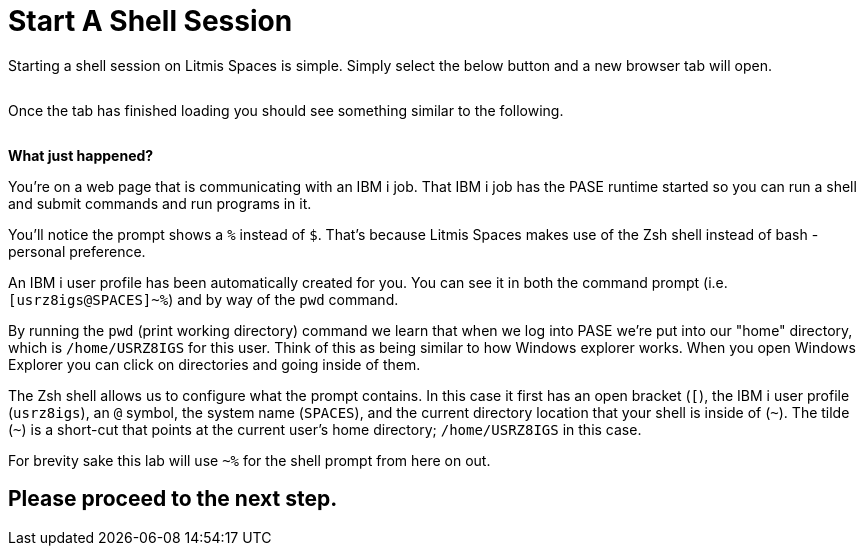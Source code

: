 = Start A Shell Session

Starting a shell session on Litmis Spaces is simple.  Simply select the below button and a new browser tab will open.

image:/assets/litmis_space_minimal_arrow_shell.png[alt=""]

Once the tab has finished loading you should see something similar to the following.

image:/assets/zsh_login.png[alt=""]

**What just happened?**

You're on a web page that is communicating with an IBM i job.  That IBM i job has the PASE runtime started so you can run a shell and submit commands and run programs in it.

You'll notice the prompt shows a `%` instead of `$`.  That's because Litmis Spaces makes use of the Zsh shell instead of bash - personal preference.

An IBM i user profile has been automatically created for you.  You can see it in both the command prompt (i.e. `[usrz8igs@SPACES]~%`) and by way of the `pwd` command.

By running the `pwd` (print working directory) command we learn that when we log into PASE we're put into our "home" directory, which is `/home/USRZ8IGS` for this user. Think of this as being similar to how Windows explorer works.  When you open Windows Explorer you can click on directories and going inside of them.

The Zsh shell allows us to configure what the prompt contains.  In this case it first has an open bracket (`[`), the IBM i user profile (`usrz8igs`), an `@` symbol, the system name (`SPACES`), and the current directory location that your shell is inside of (`~`).   The tilde (`~`) is a short-cut that points at the current user's home directory; `/home/USRZ8IGS` in this case.

For brevity sake this lab will use `~%` for the shell prompt from here on out.

## Please proceed to the next step.